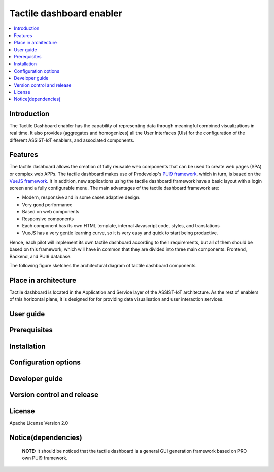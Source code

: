 .. _Tactile dashboard enabler:

#########################
Tactile dashboard enabler
#########################

.. contents::
  :local:
  :depth: 1

***************
Introduction
***************
The Tactile Dashboard enabler has the capability of representing data through meaningful combined visualizations in real time. It also provides (aggregates and homogenizes) all the User Interfaces (UIs) for the configuration of the different ASSIST-IoT enablers, and associated components.

***************
Features
***************
The tactile dashboard allows the creation of fully reusable web components that can be used to create web pages (SPA) or complex web APPs. The tactile dashboard makes use of Prodevelop's `PUI9 framework <https://mvnrepository.com/artifact/es.prodevelop/es.prodevelop.pui9>`__, which in turn, is based on the `VueJS framework <https://vuejs.org/>`__. It In addition, new applications using the tactile dashboard framework have a basic layout with a login screen and a fully configurable menu. The main advantages of the tactile dashboard framework are:

- Modern, responsive and in some cases adaptive design.
- Very good performance
- Based on web components
- Responsive components
- Each component has its own HTML template, internal Javascript code, styles, and translations
- VueJS has a very gentle learning curve, so it is very easy and quick to start being productive.

Hence, each pilot will implement its own tactile dashboard according to their requirements, but all of them should be based on this framework, which will have in common that they are divided into three main components: Frontend, Backend, and PUI9 database. 

The following figure sketches the architectural diagram of tactile dashboard components.

.. figure:: ./Dashboard_Architecture.png
   :alt: Tactile dashboard

*********************
Place in architecture
*********************
Tactile dashboard is located in the Application and Service layer of the ASSIST-IoT architecture. As the rest of enablers of this horizontal plane, it is designed for for providing data visualisation and user interaction services.

***************
User guide
***************

***************
Prerequisites
***************

***************
Installation
***************

*********************
Configuration options
*********************

***************
Developer guide
***************

***************************
Version control and release
***************************

***************
License
***************
Apache License Version 2.0

********************
Notice(dependencies)
********************
    **NOTE:** It should be noticed that the tactile dashboard is a general GUI generation framework based on PRO own PUI9 framework. 
